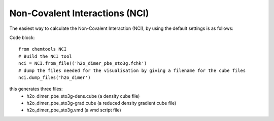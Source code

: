 ..
    : ChemTools is a collection of interpretive chemical tools for
    : analyzing outputs of the quantum chemistry calculations.
    :
    : Copyright (C) 2016-2019 The ChemTools Development Team
    :
    : This file is part of ChemTools.
    :
    : ChemTools is free software; you can redistribute it and/or
    : modify it under the terms of the GNU General Public License
    : as published by the Free Software Foundation; either version 3
    : of the License, or (at your option) any later version.
    :
    : ChemTools is distributed in the hope that it will be useful,
    : but WITHOUT ANY WARRANTY; without even the implied warranty of
    : MERCHANTABILITY or FITNESS FOR A PARTICULAR PURPOSE.  See the
    : GNU General Public License for more details.
    :
    : You should have received a copy of the GNU General Public License
    : along with this program; if not, see <http://www.gnu.org/licenses/>
    :
    : --


.. _tutorial_nci:

Non-Covalent Interactions (NCI)
###############################

The easiest way to calculate the Non-Covalent Interaction (NCI), by using the default settings is as follows:

Code block::

     from chemtools NCI
     # Build the NCI tool
     nci = NCI.from_file(('h2o_dimer_pbe_sto3g.fchk')
     # dump the files needed for the visualisation by giving a filename for the cube files
     nci.dump_files('h2o_dimer')

this generates three files:
  - h2o_dimer_pbe_sto3g-dens.cube (a density cube file)
  - h2o_dimer_pbe_sto3g-grad.cube (a reduced density gradient cube file)
  - h2o_dimer_pbe_sto3g.vmd  (a vmd script file)


